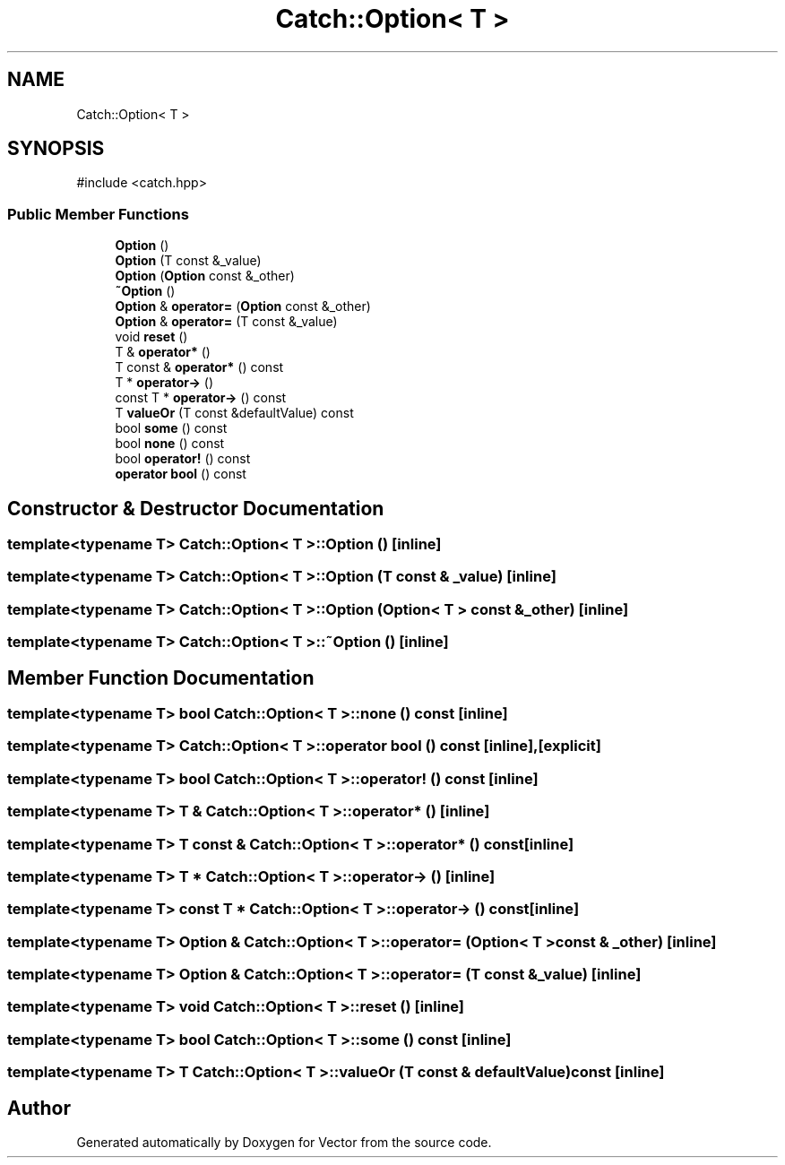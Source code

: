 .TH "Catch::Option< T >" 3 "Version v3.0" "Vector" \" -*- nroff -*-
.ad l
.nh
.SH NAME
Catch::Option< T >
.SH SYNOPSIS
.br
.PP
.PP
\fR#include <catch\&.hpp>\fP
.SS "Public Member Functions"

.in +1c
.ti -1c
.RI "\fBOption\fP ()"
.br
.ti -1c
.RI "\fBOption\fP (T const &_value)"
.br
.ti -1c
.RI "\fBOption\fP (\fBOption\fP const &_other)"
.br
.ti -1c
.RI "\fB~Option\fP ()"
.br
.ti -1c
.RI "\fBOption\fP & \fBoperator=\fP (\fBOption\fP const &_other)"
.br
.ti -1c
.RI "\fBOption\fP & \fBoperator=\fP (T const &_value)"
.br
.ti -1c
.RI "void \fBreset\fP ()"
.br
.ti -1c
.RI "T & \fBoperator*\fP ()"
.br
.ti -1c
.RI "T const & \fBoperator*\fP () const"
.br
.ti -1c
.RI "T * \fBoperator\->\fP ()"
.br
.ti -1c
.RI "const T * \fBoperator\->\fP () const"
.br
.ti -1c
.RI "T \fBvalueOr\fP (T const &defaultValue) const"
.br
.ti -1c
.RI "bool \fBsome\fP () const"
.br
.ti -1c
.RI "bool \fBnone\fP () const"
.br
.ti -1c
.RI "bool \fBoperator!\fP () const"
.br
.ti -1c
.RI "\fBoperator bool\fP () const"
.br
.in -1c
.SH "Constructor & Destructor Documentation"
.PP 
.SS "template<typename T> \fBCatch::Option\fP< T >::Option ()\fR [inline]\fP"

.SS "template<typename T> \fBCatch::Option\fP< T >::Option (T const & _value)\fR [inline]\fP"

.SS "template<typename T> \fBCatch::Option\fP< T >::Option (\fBOption\fP< T > const & _other)\fR [inline]\fP"

.SS "template<typename T> \fBCatch::Option\fP< T >::~\fBOption\fP ()\fR [inline]\fP"

.SH "Member Function Documentation"
.PP 
.SS "template<typename T> bool \fBCatch::Option\fP< T >::none () const\fR [inline]\fP"

.SS "template<typename T> \fBCatch::Option\fP< T >::operator bool () const\fR [inline]\fP, \fR [explicit]\fP"

.SS "template<typename T> bool \fBCatch::Option\fP< T >::operator! () const\fR [inline]\fP"

.SS "template<typename T> T & \fBCatch::Option\fP< T >::operator* ()\fR [inline]\fP"

.SS "template<typename T> T const  & \fBCatch::Option\fP< T >::operator* () const\fR [inline]\fP"

.SS "template<typename T> T * \fBCatch::Option\fP< T >::operator\-> ()\fR [inline]\fP"

.SS "template<typename T> const T * \fBCatch::Option\fP< T >::operator\-> () const\fR [inline]\fP"

.SS "template<typename T> \fBOption\fP & \fBCatch::Option\fP< T >::operator= (\fBOption\fP< T > const & _other)\fR [inline]\fP"

.SS "template<typename T> \fBOption\fP & \fBCatch::Option\fP< T >::operator= (T const & _value)\fR [inline]\fP"

.SS "template<typename T> void \fBCatch::Option\fP< T >::reset ()\fR [inline]\fP"

.SS "template<typename T> bool \fBCatch::Option\fP< T >::some () const\fR [inline]\fP"

.SS "template<typename T> T \fBCatch::Option\fP< T >::valueOr (T const & defaultValue) const\fR [inline]\fP"


.SH "Author"
.PP 
Generated automatically by Doxygen for Vector from the source code\&.
